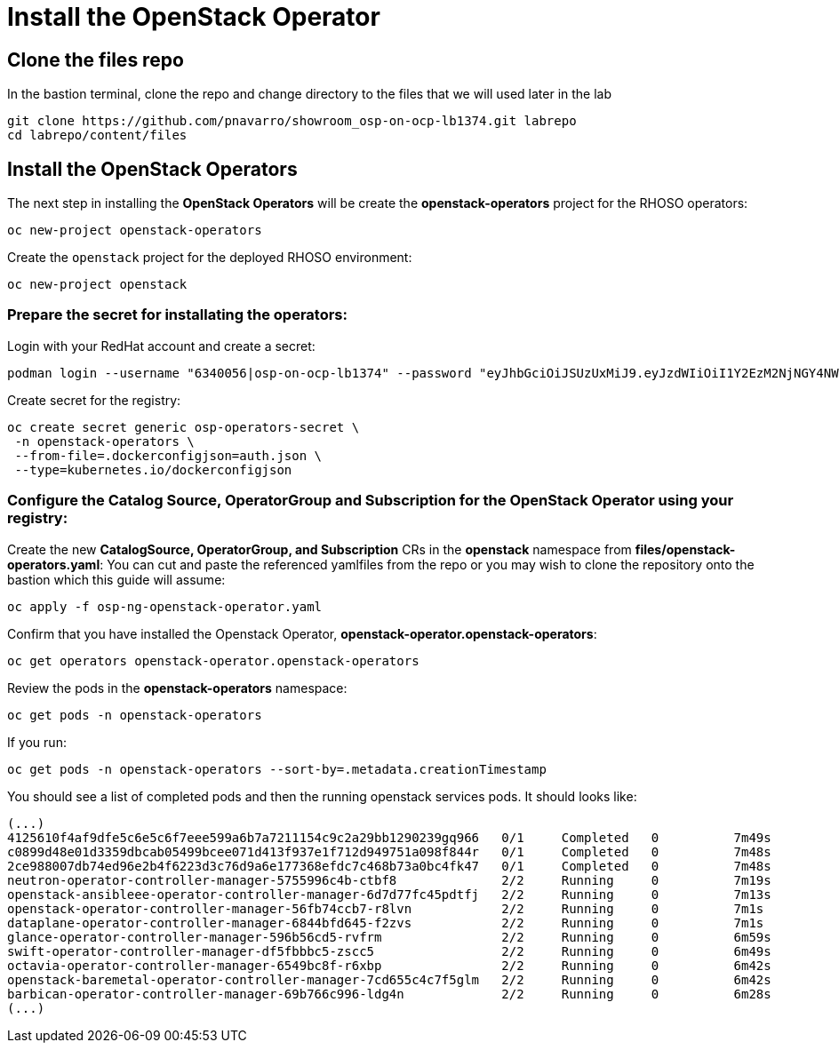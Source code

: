 = Install the OpenStack Operator

== Clone the files repo

In the bastion terminal, clone the repo and change directory to the files that we will used later in the lab

[source,bash]
----
git clone https://github.com/pnavarro/showroom_osp-on-ocp-lb1374.git labrepo
cd labrepo/content/files
----

== Install the OpenStack Operators

The next step in installing the *OpenStack Operators* will be create the *openstack-operators* project for the RHOSO operators:

[source,bash]
----
oc new-project openstack-operators
----

Create the `openstack` project for the deployed RHOSO environment:

[source,bash]
----
oc new-project openstack
----

=== Prepare the secret for installating the operators:

Login with your RedHat account and create a secret:

[source,bash]
----
podman login --username "6340056|osp-on-ocp-lb1374" --password "eyJhbGciOiJSUzUxMiJ9.eyJzdWIiOiI1Y2EzM2NjNGY4NWM0MmZmYTI3YmU5Y2UyMWI3M2JjMCJ9.GAxgg6Ht2oCS8zxHdwQw9kSD6RHeQOWYaDOcnQB5RElewQKvZmcNWi-YJdInJ5iXTE9r9tGVIN7fhFJL7f-hhL1PK2RVzZHD8qyfkMWcCEF5GUvp8rDX4GDrSkqjpUD44teWYkOy9Nb-3pOGzRIC7qs88uSxMz7hfil4I_HmjF4AAPIi4j3QZhp0lqrXzzf7vt6NLlizDFa2XTcPf_vQqReFu3A_5iWfy8XmLlC7QIixeVv2IE-ahRqM_UDCf5Dg3n2WpYvmP5jcSPFOLoT7sMimyeaPBna793boiX2swmeGHQ23tx1nFavCUavGv_cDRAvzVXCJ2NROTJ5unHiN7CXEbzm4Rg-65tY4D0YynTU8L6t0gYtXYYY9_wi1xNs-cShAmCMh1ySJn9nBcq4ydvH7eQnhSEvoK0bPsN_vWJCgOQBQyOdpTfRMU6piAy9H1zJ0KzsSzuKSS8fX0m9oN7narZPl34DTiEUTDeW8_SS6vJjHr_Q9O_X4mVeeQhH2ocN_4M9R6A89tmQ2jObuWm-cu1Yk-G6FSPUONhsoC_99nQnICS4mAuCWWDHxFY61hIrreVZBSH053MgfSaG2sqTb26MkxKWx-TP1sx18pb1xmo4IQEwILIbLlSPA3vafbrbQO5RQcm3UYKtYwev0vAlL5taXiTuLEyPscdzv0Sc" registry.redhat.io --authfile auth.json
----
Create secret for the registry: 
[source,bash]
----
oc create secret generic osp-operators-secret \
 -n openstack-operators \
 --from-file=.dockerconfigjson=auth.json \
 --type=kubernetes.io/dockerconfigjson
----

=== Configure the **Catalog Source, OperatorGroup and Subscription** for the **OpenStack Operator** using your registry: 

Create the new **CatalogSource, OperatorGroup, and Subscription** CRs in the **openstack** namespace from **files/openstack-operators.yaml**: You can cut and paste the referenced yamlfiles from the repo or you may wish to clone the repository onto the bastion which this guide will assume: 

[source,bash]
----
oc apply -f osp-ng-openstack-operator.yaml
----

Confirm that you have installed the Openstack Operator, **openstack-operator.openstack-operators**: 

[source,bash]
---- 
oc get operators openstack-operator.openstack-operators
----

Review the pods in the **openstack-operators** namespace: 
[source,bash]
----
oc get pods -n openstack-operators
----

If you run:
[source, bash]
----
oc get pods -n openstack-operators --sort-by=.metadata.creationTimestamp
----

You should see a list of completed pods and then the running openstack services pods. It should looks like:
[source, bash]
----
(...)
4125610f4af9dfe5c6e5c6f7eee599a6b7a7211154c9c2a29bb1290239gq966   0/1     Completed   0          7m49s
c0899d48e01d3359dbcab05499bcee071d413f937e1f712d949751a098f844r   0/1     Completed   0          7m48s
2ce988007db74ed96e2b4f6223d3c76d9a6e177368efdc7c468b73a0bc4fk47   0/1     Completed   0          7m48s
neutron-operator-controller-manager-5755996c4b-ctbf8              2/2     Running     0          7m19s
openstack-ansibleee-operator-controller-manager-6d7d77fc45pdtfj   2/2     Running     0          7m13s
openstack-operator-controller-manager-56fb74ccb7-r8lvn            2/2     Running     0          7m1s
dataplane-operator-controller-manager-6844bfd645-f2zvs            2/2     Running     0          7m1s
glance-operator-controller-manager-596b56cd5-rvfrm                2/2     Running     0          6m59s
swift-operator-controller-manager-df5fbbbc5-zscc5                 2/2     Running     0          6m49s
octavia-operator-controller-manager-6549bc8f-r6xbp                2/2     Running     0          6m42s
openstack-baremetal-operator-controller-manager-7cd655c4c7f5glm   2/2     Running     0          6m42s
barbican-operator-controller-manager-69b766c996-ldg4n             2/2     Running     0          6m28s
(...)
----
